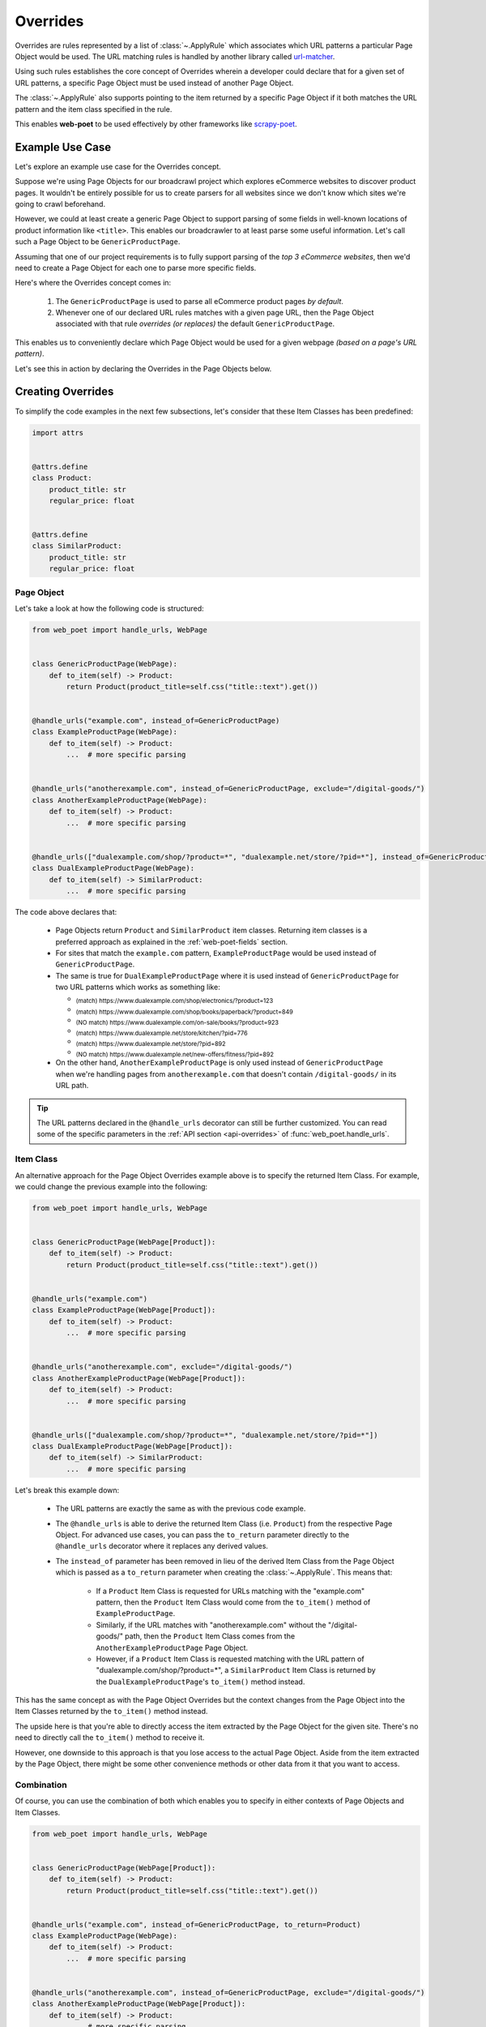 .. _intro-overrides:

Overrides
=========

Overrides are rules represented by a list of :class:`~.ApplyRule` which
associates which URL patterns a particular Page Object would be used. The URL
matching rules is handled by another library called
`url-matcher <https://url-matcher.readthedocs.io>`_.

Using such rules establishes the core concept of Overrides wherein a developer
could declare that for a given set of URL patterns, a specific Page Object must
be used instead of another Page Object.

The :class:`~.ApplyRule` also supports pointing to the item returned by a specific
Page Object if it both matches the URL pattern and the item class specified in the
rule.

This enables **web-poet** to be used effectively by other frameworks like 
`scrapy-poet <https://scrapy-poet.readthedocs.io>`_.

Example Use Case
----------------

Let's explore an example use case for the Overrides concept.

Suppose we're using Page Objects for our broadcrawl project which explores
eCommerce websites to discover product pages. It wouldn't be entirely possible
for us to create parsers for all websites since we don't know which sites we're
going to crawl beforehand.

However, we could at least create a generic Page Object to support parsing of
some fields in well-known locations of product information like ``<title>``.
This enables our broadcrawler to at least parse some useful information. Let's
call such a Page Object to be ``GenericProductPage``.

Assuming that one of our project requirements is to fully support parsing of the
`top 3 eCommerce websites`, then we'd need to create a Page Object for each one
to parse more specific fields.

Here's where the Overrides concept comes in:

    1. The ``GenericProductPage`` is used to parse all eCommerce product pages
       `by default`.
    2. Whenever one of our declared URL rules matches with a given page URL,
       then the Page Object associated with that rule `overrides (or replaces)`
       the default ``GenericProductPage``.

This enables us to conveniently declare which Page Object would be used for a
given webpage `(based on a page's URL pattern)`.

Let's see this in action by declaring the Overrides in the Page Objects below.


Creating Overrides
------------------

To simplify the code examples in the next few subsections, let's consider that
these Item Classes has been predefined:

.. code-block:: python

    import attrs


    @attrs.define
    class Product:
        product_title: str
        regular_price: float


    @attrs.define
    class SimilarProduct:
        product_title: str
        regular_price: float

Page Object
~~~~~~~~~~~

Let's take a look at how the following code is structured:

.. code-block:: python

    from web_poet import handle_urls, WebPage


    class GenericProductPage(WebPage):
        def to_item(self) -> Product:
            return Product(product_title=self.css("title::text").get())


    @handle_urls("example.com", instead_of=GenericProductPage)
    class ExampleProductPage(WebPage):
        def to_item(self) -> Product:
            ...  # more specific parsing


    @handle_urls("anotherexample.com", instead_of=GenericProductPage, exclude="/digital-goods/")
    class AnotherExampleProductPage(WebPage):
        def to_item(self) -> Product:
            ...  # more specific parsing


    @handle_urls(["dualexample.com/shop/?product=*", "dualexample.net/store/?pid=*"], instead_of=GenericProductPage)
    class DualExampleProductPage(WebPage):
        def to_item(self) -> SimilarProduct:
            ...  # more specific parsing

The code above declares that:

    - Page Objects return ``Product`` and ``SimilarProduct`` item classes. Returning
      item classes is a preferred approach as explained in the :ref:`web-poet-fields`
      section.
    - For sites that match the ``example.com`` pattern, ``ExampleProductPage``
      would be used instead of ``GenericProductPage``.
    - The same is true for ``DualExampleProductPage`` where it is used
      instead of ``GenericProductPage`` for two URL patterns which works as
      something like:

      - :sub:`(match) https://www.dualexample.com/shop/electronics/?product=123`
      - :sub:`(match) https://www.dualexample.com/shop/books/paperback/?product=849`
      - :sub:`(NO match) https://www.dualexample.com/on-sale/books/?product=923`
      - :sub:`(match) https://www.dualexample.net/store/kitchen/?pid=776`
      - :sub:`(match) https://www.dualexample.net/store/?pid=892`
      - :sub:`(NO match) https://www.dualexample.net/new-offers/fitness/?pid=892`

    - On the other hand, ``AnotherExampleProductPage`` is only used instead of
      ``GenericProductPage`` when we're handling pages from ``anotherexample.com``
      that doesn't contain ``/digital-goods/`` in its URL path.

.. tip::

    The URL patterns declared in the ``@handle_urls`` decorator can still be
    further customized. You can read some of the specific parameters in the
    :ref:`API section <api-overrides>` of :func:`web_poet.handle_urls`.

.. _item-class-example:

Item Class
~~~~~~~~~~

An alternative approach for the Page Object Overrides example above is to specify
the returned Item Class. For example, we could change the previous example into
the following:


.. code-block:: python

    from web_poet import handle_urls, WebPage


    class GenericProductPage(WebPage[Product]):
        def to_item(self) -> Product:
            return Product(product_title=self.css("title::text").get())


    @handle_urls("example.com")
    class ExampleProductPage(WebPage[Product]):
        def to_item(self) -> Product:
            ...  # more specific parsing


    @handle_urls("anotherexample.com", exclude="/digital-goods/")
    class AnotherExampleProductPage(WebPage[Product]):
        def to_item(self) -> Product:
            ...  # more specific parsing


    @handle_urls(["dualexample.com/shop/?product=*", "dualexample.net/store/?pid=*"])
    class DualExampleProductPage(WebPage[Product]):
        def to_item(self) -> SimilarProduct:
            ...  # more specific parsing

Let's break this example down:

    - The URL patterns are exactly the same as with the previous code example.
    - The ``@handle_urls`` is able to derive the returned Item Class (i.e.
      ``Product``) from the respective Page Object. For advanced use cases, you
      can pass the ``to_return`` parameter directly to the ``@handle_urls``
      decorator where it replaces any derived values.
    - The ``instead_of`` parameter has been removed in lieu of the derived Item
      Class from the Page Object which is passed as a ``to_return`` parameter
      when creating the :class:`~.ApplyRule`. This means that:

        - If a ``Product`` Item Class is requested for URLs matching with the
          "example.com" pattern, then the ``Product`` Item Class would come from
          the ``to_item()`` method of ``ExampleProductPage``.
        - Similarly, if the URL matches with "anotherexample.com" without the
          "/digital-goods/" path, then the ``Product`` Item Class comes from the 
          ``AnotherExampleProductPage`` Page Object.
        - However, if a ``Product`` Item Class is requested matching with the URL
          pattern of "dualexample.com/shop/?product=*", a ``SimilarProduct``
          Item Class is returned by the ``DualExampleProductPage``'s ``to_item()``
          method instead.

This has the same concept as with the Page Object Overrides but the context changes
from the Page Object into the Item Classes returned by the ``to_item()`` method
instead.

The upside here is that you're able to directly access the item extracted by the
Page Object for the given site. There's no need to directly call the ``to_item()``
method to receive it.

However, one downside to this approach is that you lose access to the actual Page
Object. Aside from the item extracted by the Page Object, there might be some
other convenience methods or other data from it that you want to access.


.. _combination:

Combination
~~~~~~~~~~~

Of course, you can use the combination of both which enables you to specify in
either contexts of Page Objects and Item Classes.

.. code-block:: python

    from web_poet import handle_urls, WebPage


    class GenericProductPage(WebPage[Product]):
        def to_item(self) -> Product:
            return Product(product_title=self.css("title::text").get())


    @handle_urls("example.com", instead_of=GenericProductPage, to_return=Product)
    class ExampleProductPage(WebPage):
        def to_item(self) -> Product:
            ...  # more specific parsing


    @handle_urls("anotherexample.com", instead_of=GenericProductPage, exclude="/digital-goods/")
    class AnotherExampleProductPage(WebPage[Product]):
        def to_item(self) -> Product:
            ...  # more specific parsing


    @handle_urls(["dualexample.com/shop/?product=*", "dualexample.net/store/?pid=*"], instead_of=GenericProductPage)
    class DualExampleProductPage(WebPage[SimilarProduct]):
        def to_item(self) -> SimilarProduct:
            ...  # more specific parsing

See the next :ref:`retrieving-overrides` section to observe what are the actual
:class:`~.ApplyRule` that were created by the ``@handle_urls`` decorators.


.. _retrieving-overrides:

Retrieving all available Overrides
----------------------------------

The :meth:`~.PageObjectRegistry.get_rules` method from the ``web_poet.default_registry``
allows retrieval of all :class:`~.ApplyRule` in the given registry.
Following from our example above in the :ref:`combination` section, using it
would be:

.. code-block:: python

    from web_poet import default_registry

    # Retrieves all ApplyRules that were registered in the registry
    rules = default_registry.get_rules()

    for r in rules:
        print(r)
    # ApplyRule(for_patterns=Patterns(include=('example.com',), exclude=(), priority=500), use=<class 'ExampleProductPage'>, instead_of=<class 'GenericProductPage'>, to_return=<class 'Product'>, meta={})
    # ApplyRule(for_patterns=Patterns(include=('anotherexample.com',), exclude=('/digital-goods/',), priority=500), use=<class 'AnotherExampleProductPage'>, instead_of=<class 'GenericProductPage'>, to_return=<class 'Product'>, meta={})
    # ApplyRule(for_patterns=Patterns(include=('dualexample.com/shop/?product=*', 'dualexample.net/store/?pid=*'), exclude=(), priority=500), use=<class 'DualExampleProductPage'>, instead_of=<class 'GenericProductPage'>, to_return=<class 'SimilarProduct'>, meta={})

Remember that using ``@handle_urls`` to annotate the Page Objects would result
in the :class:`~.ApplyRule` to be written into ``web_poet.default_registry``.


.. warning::

    :meth:`~.PageObjectRegistry.get_rules` relies on the fact that all essential
    packages/modules which contains the :func:`web_poet.handle_urls`
    decorators are properly loaded `(i.e imported)`.

    Thus, for cases like importing and using Page Objects from other external packages,
    the ``@handle_urls`` decorators from these external sources must be read and
    processed properly. This ensures that the external Page Objects have all of their
    :class:`~.ApplyRule` present.

    This can be done via the function named :func:`~.web_poet.overrides.consume_modules`.
    Here's an example:

    .. code-block:: python

        from web_poet import default_registry, consume_modules

        consume_modules("external_package_A.po", "another_ext_package.lib")
        rules = default_registry.get_rules()

    The next section explores this caveat further.


Using Overrides from External Packages
--------------------------------------

Developers have the option to import existing Page Objects alongside the
:class:`~.ApplyRule` attached to them. This section aims to showcase different
scenarios that come up when using multiple Page Object Projects.

.. _intro-rule-all:

Using all available ApplyRules from multiple Page Object Projects
~~~~~~~~~~~~~~~~~~~~~~~~~~~~~~~~~~~~~~~~~~~~~~~~~~~~~~~~~~~~~~~~~~~~

Let's suppose we have the following use case before us:

    - An **external** Python package named ``ecommerce_page_objects`` is available
      which contains Page Objects for common websites.
    - Another similar **external** package named ``gadget_sites_page_objects`` is
      available for even more specific websites.
    - Your project's objective is to handle as much eCommerce websites as you
      can.

        - Thus, you'd want to use the already available packages above and
          perhaps improve on them or create new Page Objects for new websites.

Remember that all of the :class:`~.ApplyRule` are declared by annotating
Page Objects using the :func:`web_poet.handle_urls` via ``@handle_urls``. Thus,
they can easily be accessed using the :meth:`~.PageObjectRegistry.get_rules`
of ``web_poet.default_registry``.

This can be done something like:

.. code-block:: python

    from web_poet import default_registry, consume_modules

    # ❌ Remember that this wouldn't retrieve any rules at all since the
    # ``@handle_urls`` decorators are NOT properly loaded.
    rules = default_registry.get_rules()
    print(rules)  # []

    # ✅ Instead, you need to run the following so that all of the Page
    # Objects in the external packages are recursively imported.
    consume_modules("ecommerce_page_objects", "gadget_sites_page_objects")
    rules = default_registry.get_rules()

    # The collected rules would then be as follows:
    print(rules)
    # 1. ApplyRule(for_patterns=Patterns(include=['site_1.com'], exclude=[], priority=500), use=<class 'ecommerce_page_objects.site_1.EcomSite1'>, instead_of=<class 'ecommerce_page_objects.EcomGenericPage'>, to_return=None, meta={})
    # 2. ApplyRule(for_patterns=Patterns(include=['site_2.com'], exclude=[], priority=500), use=<class 'ecommerce_page_objects.site_2.EcomSite2'>, instead_of=<class 'ecommerce_page_objects.EcomGenericPage'>, to_return=None, meta={})
    # 3. ApplyRule(for_patterns=Patterns(include=['site_2.com'], exclude=[], priority=500), use=<class 'gadget_sites_page_objects.site_2.GadgetSite2'>, instead_of=<class 'gadget_sites_page_objects.GadgetGenericPage'>, to_return=None, meta={})
    # 4. ApplyRule(for_patterns=Patterns(include=['site_3.com'], exclude=[], priority=500), use=<class 'gadget_sites_page_objects.site_3.GadgetSite3'>, instead_of=<class 'gadget_sites_page_objects.GadgetGenericPage'>, to_return=None, meta={})

.. note::

    Once :func:`~.web_poet.overrides.consume_modules` is called, then all
    external Page Objects are recursively imported and available for the entire
    runtime duration. Calling :func:`~.web_poet.overrides.consume_modules` again
    makes no difference unless a new set of modules are provided.

.. _intro-rule-subset:

Using only a subset of the available ApplyRules
~~~~~~~~~~~~~~~~~~~~~~~~~~~~~~~~~~~~~~~~~~~~~~~

Suppose that the use case from the previous section has changed wherein a
subset of :class:`~.ApplyRule` would be used. This could be achieved by
using the :meth:`~.PageObjectRegistry.search_rules` method which allows for
convenient selection of a subset of rules from a given registry.

Here's an example of how you could manually select the rules using the
:meth:`~.PageObjectRegistry.search_rules` method instead:

.. code-block:: python

    from web_poet import default_registry, consume_modules
    import ecommerce_page_objects, gadget_sites_page_objects

    consume_modules("ecommerce_page_objects", "gadget_sites_page_objects")

    ecom_rules = default_registry.search_rules(instead_of=ecommerce_page_objects.EcomGenericPage)
    print(ecom_rules)
    # ApplyRule(for_patterns=Patterns(include=['site_1.com'], exclude=[], priority=500), use=<class 'ecommerce_page_objects.site_1.EcomSite1'>, instead_of=<class 'ecommerce_page_objects.EcomGenericPage'>, to_return=None, meta={})
    # ApplyRule(for_patterns=Patterns(include=['site_2.com'], exclude=[], priority=500), use=<class 'ecommerce_page_objects.site_2.EcomSite2'>, instead_of=<class 'ecommerce_page_objects.EcomGenericPage'>, to_return=None, meta={})

    gadget_rules = default_registry.search_rules(use=gadget_sites_page_objects.site_3.GadgetSite3)
    print(gadget_rules)
    # ApplyRule(for_patterns=Patterns(include=['site_3.com'], exclude=[], priority=500), use=<class 'gadget_sites_page_objects.site_3.GadgetSite3'>, instead_of=<class 'gadget_sites_page_objects.GadgetGenericPage'>, to_return=None, meta={})

    rules = ecom_rules + gadget_rules
    print(rules)
    # ApplyRule(for_patterns=Patterns(include=['site_1.com'], exclude=[], priority=500), use=<class 'ecommerce_page_objects.site_1.EcomSite1'>, instead_of=<class 'ecommerce_page_objects.EcomGenericPage'>, to_return=None, meta={})
    # ApplyRule(for_patterns=Patterns(include=['site_2.com'], exclude=[], priority=500), use=<class 'ecommerce_page_objects.site_2.EcomSite2'>, instead_of=<class 'ecommerce_page_objects.EcomGenericPage'>, to_return=None, meta={})
    # ApplyRule(for_patterns=Patterns(include=['site_3.com'], exclude=[], priority=500), use=<class 'gadget_sites_page_objects.site_3.GadgetSite3'>, instead_of=<class 'gadget_sites_page_objects.GadgetGenericPage'>, to_return=None, meta={})

As you can see, using the :meth:`~.PageObjectRegistry.search_rules` method allows you to
conveniently select for :class:`~.ApplyRule` which conform to a specific criteria. This
allows you to conveniently drill down to which :class:`~.ApplyRule` you're interested in
using.

.. _overrides-custom-registry:

After gathering all the pre-selected rules, we can then store it in a new instance
of :class:`~.PageObjectRegistry` in order to separate it from the ``default_registry``
which contains all of the rules. We can use the :meth:`~.PageObjectRegistry.from_apply_rules`
for this:

.. code-block:: python

    from web_poet import PageObjectRegistry

    my_new_registry = PageObjectRegistry.from_apply_rules(rules)


.. _intro-improve-po:

Improving on external Page Objects
~~~~~~~~~~~~~~~~~~~~~~~~~~~~~~~~~~

There would be cases wherein you're using Page Objects with :class:`~.ApplyRule`
from external packages only to find out that a few of them lacks some of the
fields or features that you need.

Let's suppose that we wanted to use `all` of the :class:`~.ApplyRule` similar
to this section: :ref:`intro-rule-all`. However, the ``EcomSite1`` Page Object
needs to properly handle some edge cases where some fields are not being extracted
properly. One way to fix this is to subclass the said Page Object and improve its
``to_item()`` method, or even creating a new class entirely. For simplicity, let's
have the first approach as an example:

.. code-block:: python

    from web_poet import default_registry, consume_modules, handle_urls
    import ecommerce_page_objects, gadget_sites_page_objects

    consume_modules("ecommerce_page_objects", "gadget_sites_page_objects")
    rules = default_registry.get_rules()

    # The collected rules would then be as follows:
    print(rules)
    # 1. ApplyRule(for_patterns=Patterns(include=['site_1.com'], exclude=[], priority=500), use=<class 'ecommerce_page_objects.site_1.EcomSite1'>, instead_of=<class 'ecommerce_page_objects.EcomGenericPage'>, to_return=None, meta={})
    # 2. ApplyRule(for_patterns=Patterns(include=['site_2.com'], exclude=[], priority=500), use=<class 'ecommerce_page_objects.site_2.EcomSite2'>, instead_of=<class 'ecommerce_page_objects.EcomGenericPage'>, to_return=None, meta={})
    # 3. ApplyRule(for_patterns=Patterns(include=['site_2.com'], exclude=[], priority=500), use=<class 'gadget_sites_page_objects.site_2.GadgetSite2'>, instead_of=<class 'gadget_sites_page_objects.GadgetGenericPage'>, to_return=None, meta={})
    # 4. ApplyRule(for_patterns=Patterns(include=['site_3.com'], exclude=[], priority=500), use=<class 'gadget_sites_page_objects.site_3.GadgetSite3'>, instead_of=<class 'gadget_sites_page_objects.GadgetGenericPage'>, to_return=None, meta={})

    @handle_urls("site_1.com", instead_of=ecommerce_page_objects.EcomGenericPage, priority=1000)
    class ImprovedEcomSite1(ecommerce_page_objects.site_1.EcomSite1):
        def to_item(self):
            ...  # call super().to_item() and improve on the item's shortcomings

    rules = default_registry.get_rules()
    print(rules)
    # 1. ApplyRule(for_patterns=Patterns(include=['site_1.com'], exclude=[], priority=500), use=<class 'ecommerce_page_objects.site_1.EcomSite1'>, instead_of=<class 'ecommerce_page_objects.EcomGenericPage'>, to_return=None, meta={})
    # 2. ApplyRule(for_patterns=Patterns(include=['site_2.com'], exclude=[], priority=500), use=<class 'ecommerce_page_objects.site_2.EcomSite2'>, instead_of=<class 'ecommerce_page_objects.EcomGenericPage'>, to_return=None, meta={})
    # 3. ApplyRule(for_patterns=Patterns(include=['site_2.com'], exclude=[], priority=500), use=<class 'gadget_sites_page_objects.site_2.GadgetSite2'>, instead_of=<class 'gadget_sites_page_objects.GadgetGenericPage'>, to_return=None, meta={})
    # 4. ApplyRule(for_patterns=Patterns(include=['site_3.com'], exclude=[], priority=500), use=<class 'gadget_sites_page_objects.site_3.GadgetSite3'>, instead_of=<class 'gadget_sites_page_objects.GadgetGenericPage'>, to_return=None, meta={})
    # 5. ApplyRule(for_patterns=Patterns(include=['site_1.com'], exclude=[], priority=1000), use=<class 'my_project.ImprovedEcomSite1'>, instead_of=<class 'ecommerce_page_objects.EcomGenericPage'>, to_return=None, meta={})

Notice that we're adding a new :class:`~.ApplyRule` for the same URL pattern
for ``site_1.com``.

When the time comes that a Page Object needs to be selected when parsing ``site_1.com``
and it needs to replace ``ecommerce_page_objects.EcomGenericPage``, rules **#1**
and **#5** will be the choices. However, since we've assigned a much **higher priority**
for the new rule in **#5** than the default ``500`` value,  rule **#5** will be
chosen because of its higher priority value.

More details on this in the :ref:`Priority Resolution <priority-resolution>`
subsection.


Handling conflicts from using Multiple External Packages
--------------------------------------------------------

You might've observed from the previous section that retrieving the list of all
:class:`~.ApplyRule` from two different external packages may result in a
conflict. 

We can take a look at the rules for **#2** and **#3** when we were importing all
available rules:

.. code-block:: python

    # 2. ApplyRule(for_patterns=Patterns(include=['site_2.com'], exclude=[], priority=500), use=<class 'ecommerce_page_objects.site_2.EcomSite2'>, instead_of=<class 'ecommerce_page_objects.EcomGenericPage'>, to_return=None, meta={})
    # 3. ApplyRule(for_patterns=Patterns(include=['site_2.com'], exclude=[], priority=500), use=<class 'gadget_sites_page_objects.site_2.GadgetSite2'>, instead_of=<class 'gadget_sites_page_objects.GadgetGenericPage'>, to_return=None, meta={})

However, it's technically **NOT** a `conflict`, **yet**, since:

    - ``ecommerce_page_objects.site_2.EcomSite2`` would only be used in **site_2.com**
      if ``ecommerce_page_objects.EcomGenericPage`` is to be replaced.
    - The same case with ``gadget_sites_page_objects.site_2.GadgetSite2`` wherein
      it's only going to be utilized for **site_2.com** if the following is to be
      replaced: ``gadget_sites_page_objects.GadgetGenericPage``.

It would be only become a conflict if both rules for **site_2.com** `intend to
replace the` **same** `Page Object`.

However, let's suppose that there are some :class:`~.ApplyRule` which actually
result in a conflict. To give an example, let's suppose that rules **#2** and **#3**
`intends to replace the` **same** `Page Object`. It would look something like:

.. code-block:: python

    # 2. ApplyRule(for_patterns=Patterns(include=['site_2.com'], exclude=[], priority=500), use=<class 'ecommerce_page_objects.site_2.EcomSite2'>, instead_of=<class 'common_items.ProductGenericPage'>, to_return=None, meta={})
    # 3. ApplyRule(for_patterns=Patterns(include=['site_2.com'], exclude=[], priority=500), use=<class 'gadget_sites_page_objects.site_2.GadgetSite2'>, instead_of=<class 'common_items.ProductGenericPage'>, to_return=None, meta={})

Notice that the ``instead_of`` param are the same and only the ``use`` param
remained different.

There are two main ways we recommend in solving this.

.. _priority-resolution:

**1. Priority Resolution**

If you notice, the ``for_patterns`` attribute of :class:`~.ApplyRule` is an
instance of `url_matcher.Patterns
<https://url-matcher.readthedocs.io/en/stable/api_reference.html#module-url-matcher>`_.
This instance also has a ``priority`` param where a higher value will be chosen
in times of conflict.

.. note::

    The `url-matcher`_ library is the one responsible breaking such ``priority`` conflicts
    `(amongst others)`. It's specifically discussed in this section: `rules-conflict-resolution
    <https://url-matcher.readthedocs.io/en/stable/intro.html#rules-conflict-resolution>`_.

Unfortunately, updating the ``priority`` value directly isn't possible as the
:class:`url_matcher.Patterns` is a **frozen** `dataclass`. The same is true for
:class:`~.ApplyRule`. This is made by design so that they are hashable and could
be deduplicated immediately without consequences of them changing in value.

The only way that the ``priority`` value can be changed is by creating a new
:class:`~.ApplyRule` with a different ``priority`` value (`higher if it needs
more priority`). You don't necessarily need to `delete` the **old**
:class:`~.ApplyRule` since they will be resolved via ``priority`` anyways.

Creating a new :class:`~.ApplyRule` with a higher priority could be as easy as:

    1. Subclassing the Page Object in question.
    2. Declare a new :func:`web_poet.handle_urls` decorator with the same URL
       pattern and Page Object to override but with a much higher priority.

Here's an example:

.. code-block:: python

    from web_poet import default_registry, consume_modules, handle_urls
    import ecommerce_page_objects, gadget_sites_page_objects, common_items

    @handle_urls("site_2.com", instead_of=common_items.ProductGenericPage, priority=1000)
    class EcomSite2Copy(ecommerce_page_objects.site_1.EcomSite1):
        def to_item(self):
            return super().to_item()

Now, the conflicting **#2** and **#3** rules would never be selected because of
the new :class:`~.ApplyRule` having a much higher priority (see rule **#4**):

.. code-block:: python

    # 2. ApplyRule(for_patterns=Patterns(include=['site_2.com'], exclude=[], priority=500), use=<class 'ecommerce_page_objects.site_2.EcomSite2'>, instead_of=<class 'common_items.ProductGenericPage'>, to_return=None, meta={})
    # 3. ApplyRule(for_patterns=Patterns(include=['site_2.com'], exclude=[], priority=500), use=<class 'gadget_sites_page_objects.site_2.GadgetSite2'>, instead_of=<class 'common_items.ProductGenericPage'>, to_return=None, meta={})

    # 4. ApplyRule(for_patterns=Patterns(include=['site_2.com'], exclude=[], priority=1000), use=<class 'my_project.EcomSite2Copy'>, instead_of=<class 'common_items.ProductGenericPage'>, to_return=None, meta={})

A similar idea was also discussed in the :ref:`intro-improve-po` section.


**2. Specifically Selecting the Rules**

When the last resort of ``priority``-resolution doesn't work, then you could always
specifically select the list of :class:`~.ApplyRule` you want to use.

We **recommend** in creating an **inclusion**-list rather than an **exclusion**-list
since the latter is quite brittle. For instance, an external package you're using
has updated its rules and the exlusion strategy misses out on a few rules that
were recently added. This could lead to a `silent-error` of receiving a different
set of rules than expected.

This **inclusion**-list approach can be done by importing the Page Objects directly
and creating instances of :class:`~.ApplyRule` from it. You could also import
all of the available :class:`~.ApplyRule` using :meth:`~.PageObjectRegistry.get_rules`
to sift through the list of available rules and manually selecting the rules you need.

Most of the time, the needed rules are the ones which uses the Page Objects we're
interested in. Since :class:`~.PageObjectRegistry` is a ``dict`` subclass, you can
easily find the Page Object's rule using its `key`. Here's an example:

.. code-block:: python

    from web_poet import default_registry, consume_modules
    import package_A, package_B, package_C

    consume_modules("package_A", "package_B", "package_C")

    rules = [
        default_registry[package_A.PageObject1],  # ApplyRule(for_patterns=Patterns(include=['site_A.com'], exclude=[], priority=500), use=<class 'package_A.PageObject1'>, instead_of=<class 'GenericPage'>, to_return=None, meta={})
        default_registry[package_B.PageObject2],  # ApplyRule(for_patterns=Patterns(include=['site_B.com'], exclude=[], priority=500), use=<class 'package_B.PageObject2'>, instead_of=<class 'GenericPage'>, to_return=None, meta={})
        default_registry[package_C.PageObject3],  # ApplyRule(for_patterns=Patterns(include=['site_C.com'], exclude=[], priority=500), use=<class 'package_C.PageObject3'>, instead_of=<class 'GenericPage'>, to_return=None, meta={})
    ]

Another approach would be using the :meth:`~.PageObjectRegistry.search_rules`
functionality as described from this tutorial section: :ref:`intro-rule-subset`.
The :meth:`~.PageObjectRegistry.search_rules` is quite useful in cases wherein
the **POP** contains a lot of rules as it presents a utility for programmatically
searching for them.

Here's an example:

.. code-block:: python

    from url_matcher import Patterns
    from web_poet import default_registry, consume_modules
    import package_A, package_B, package_C

    consume_modules("package_A", "package_B", "package_C")

    rule_from_A = default_registry.search_rules(use=package_A.PageObject1)
    print(rule_from_A)
    # [ApplyRule(for_patterns=Patterns(include=['site_A.com'], exclude=[], priority=500), use=<class 'package_A.PageObject1'>, instead_of=<class 'GenericPage'>, to_return=None, meta={})]

    rule_from_B = default_registry.search_rules(instead_of=GenericProductPage)
    print(rule_from_B)
    # []

    rule_from_C = default_registry.search_rules(for_patterns=Patterns(include=["site_C.com"]))
    print(rule_from_C)
    # [
    #     ApplyRule(for_patterns=Patterns(include=['site_C.com'], exclude=[], priority=500), use=<class 'package_C.PageObject3'>, instead_of=<class 'GenericPage'>, to_return=None, meta={}),
    #     ApplyRule(for_patterns=Patterns(include=['site_C.com'], exclude=[], priority=1000), use=<class 'package_C.PageObject3_improved'>, instead_of=<class 'GenericPage'>, to_return=None, meta={})
    # ]

    rules = rule_from_A + rule_from_B + rule_from_C
